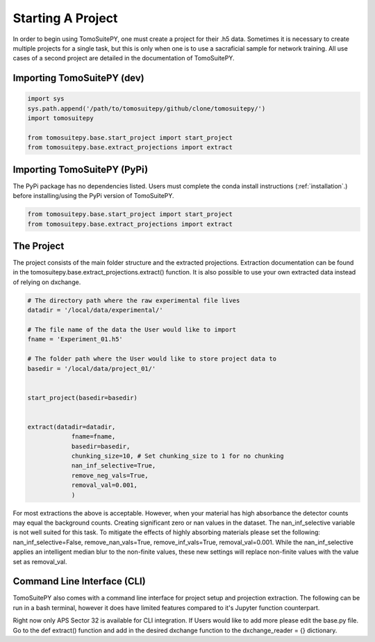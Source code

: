 .. _starting_project:

==================
Starting A Project 
==================

In order to begin using TomoSuitePY, one must create a project for their .h5 data.
Sometimes it is necessary to create multiple projects for a single task,
but this is only when one is to use a sacraficial sample for network training.
All use cases of a second project are detailed in the documentation of TomoSuitePY.


Importing TomoSuitePY (dev)
===========================

.. code:: python

    import sys
    sys.path.append('/path/to/tomosuitepy/github/clone/tomosuitepy/')
    import tomosuitepy

    from tomosuitepy.base.start_project import start_project
    from tomosuitepy.base.extract_projections import extract

    
Importing TomoSuitePY (PyPi)
===========================

.. warning::

The PyPi package has no dependencies listed.
Users must complete the conda install instructions (:ref:`installation`.)
before installing/using the PyPi version of TomoSuitePY.

.. code:: python

    from tomosuitepy.base.start_project import start_project
    from tomosuitepy.base.extract_projections import extract


The Project
===========

The project consists of the main folder structure and the extracted projections.
Extraction documentation can be found in the tomosuitepy.base.extract_projections.extract() function.
It is also possible to use your own extracted data instead of relying on dxchange.

.. code:: python

    # The directory path where the raw experimental file lives
    datadir = '/local/data/experimental/'
    
    # The file name of the data the User would like to import
    fname = 'Experiment_01.h5'
    
    # The folder path where the User would like to store project data to
    basedir = '/local/data/project_01/'
    

    start_project(basedir=basedir)


    extract(datadir=datadir,
                fname=fname,
                basedir=basedir,
                chunking_size=10, # Set chunking_size to 1 for no chunking
                nan_inf_selective=True,
                remove_neg_vals=True,
                removal_val=0.001,
                )
                
.. note::
    
For most extractions the above is acceptable. However, when your material has high absorbance
the detector counts may equal the background counts. Creating significant zero or nan values in
the dataset. The nan_inf_selective variable is not well suited for this task. To mitigate the 
effects of highly absorbing materials please set the following:
nan_inf_selective=False, remove_nan_vals=True, remove_inf_vals=True, removal_val=0.001.
While the nan_inf_selective applies an intelligent median blur to the non-finite values,
these new settings will replace non-finite values with the value set as removal_val.
    
    
Command Line Interface (CLI)
============================

TomoSuitePY also comes with a command line interface for project setup and projection extraction.
The following can be run in a bash terminal, however it does have limited features compared to 
it's Jupyter function counterpart.

.. bash::

    source activate basic_env
    
    cd /path/to/tomosuitepy/github/clone/
    cd /tomosuitepy/cli/
    
    python base.py extract --help
    
    python base.py extract --file /path/2/h5/file/ --basedir /path/2/project/dir/2/create/
    

.. note::

Right now only APS Sector 32 is available for CLI integration. If Users would like to add more
please edit the base.py file. Go to the def extract() function and add in the desired dxchange
function to the dxchange_reader = {} dictionary.

